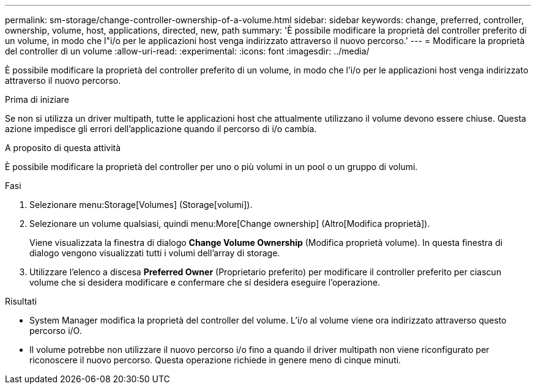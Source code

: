 ---
permalink: sm-storage/change-controller-ownership-of-a-volume.html 
sidebar: sidebar 
keywords: change, preferred, controller, ownership, volume, host, applications, directed, new, path 
summary: 'È possibile modificare la proprietà del controller preferito di un volume, in modo che l"i/o per le applicazioni host venga indirizzato attraverso il nuovo percorso.' 
---
= Modificare la proprietà del controller di un volume
:allow-uri-read: 
:experimental: 
:icons: font
:imagesdir: ../media/


[role="lead"]
È possibile modificare la proprietà del controller preferito di un volume, in modo che l'i/o per le applicazioni host venga indirizzato attraverso il nuovo percorso.

.Prima di iniziare
Se non si utilizza un driver multipath, tutte le applicazioni host che attualmente utilizzano il volume devono essere chiuse. Questa azione impedisce gli errori dell'applicazione quando il percorso di i/o cambia.

.A proposito di questa attività
È possibile modificare la proprietà del controller per uno o più volumi in un pool o un gruppo di volumi.

.Fasi
. Selezionare menu:Storage[Volumes] (Storage[volumi]).
. Selezionare un volume qualsiasi, quindi menu:More[Change ownership] (Altro[Modifica proprietà]).
+
Viene visualizzata la finestra di dialogo *Change Volume Ownership* (Modifica proprietà volume). In questa finestra di dialogo vengono visualizzati tutti i volumi dell'array di storage.

. Utilizzare l'elenco a discesa *Preferred Owner* (Proprietario preferito) per modificare il controller preferito per ciascun volume che si desidera modificare e confermare che si desidera eseguire l'operazione.


.Risultati
* System Manager modifica la proprietà del controller del volume. L'i/o al volume viene ora indirizzato attraverso questo percorso i/O.
* Il volume potrebbe non utilizzare il nuovo percorso i/o fino a quando il driver multipath non viene riconfigurato per riconoscere il nuovo percorso. Questa operazione richiede in genere meno di cinque minuti.

